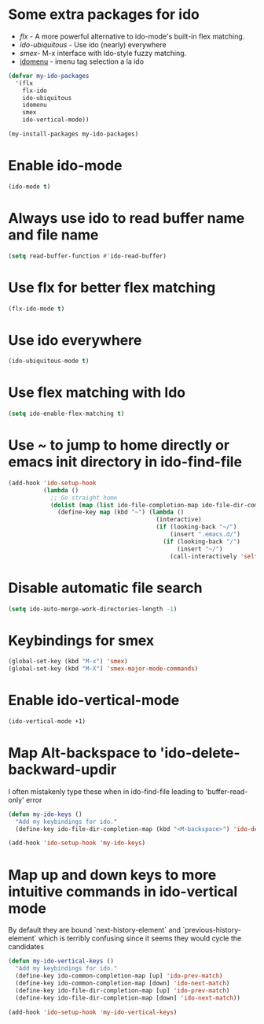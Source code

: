 * Some extra packages for ido
  + [[www.github.com/lewang/flx][flx]] - A more powerful alternative to ido-mode's
          built-in flex matching.
  + [[www.github.com/technomancy/ido-ubiquitous][ido-ubiquitous]] - Use ido (nearly) everywhere
  + [[www.github.com/nonsequitur/smex][smex]]- M-x interface with Ido-style fuzzy matching.
  + [[http://www.emacswiki.org/emacs/download/idomenu.el][idomenu]] - imenu tag selection a la ido

  #+begin_src emacs-lisp
    (defvar my-ido-packages
      '(flx
        flx-ido
        ido-ubiquitous
        idomenu
        smex
        ido-vertical-mode))

    (my-install-packages my-ido-packages)
  #+end_src


* Enable ido-mode
  #+begin_src emacs-lisp
    (ido-mode t)
  #+end_src


* Always use ido to read buffer name and file name
  #+begin_src emacs-lisp
    (setq read-buffer-function #'ido-read-buffer)
  #+end_src


* Use flx for better flex matching
  #+begin_src emacs-lisp
    (flx-ido-mode t)
  #+end_src


* Use ido everywhere
  #+begin_src emacs-lisp
    (ido-ubiquitous-mode t)
  #+end_src


* Use flex matching with Ido
   #+begin_src emacs-lisp
     (setq ido-enable-flex-matching t)
   #+end_src


* Use ~ to jump to home directly or emacs init directory in ido-find-file
   #+begin_src emacs-lisp
     (add-hook 'ido-setup-hook
               (lambda ()
                 ;; Go straight home
                 (dolist (map (list ido-file-completion-map ido-file-dir-completion-map))
                   (define-key map (kbd "~") (lambda ()
                                               (interactive)
                                               (if (looking-back "~/")
                                                   (insert ".emacs.d/")
                                                 (if (looking-back "/")
                                                     (insert "~/")
                                                   (call-interactively 'self-insert-command))))))))
   #+end_src


* Disable automatic file search
   #+begin_src emacs-lisp
     (setq ido-auto-merge-work-directories-length -1)
   #+end_src


* Keybindings for smex
   #+begin_src emacs-lisp
     (global-set-key (kbd "M-x") 'smex)
     (global-set-key (kbd "M-X") 'smex-major-mode-commands)
   #+end_src


* Enable ido-vertical-mode
  #+begin_src emacs-lisp
    (ido-vertical-mode +1)
  #+end_src


* Map Alt-backspace to 'ido-delete-backward-updir
   I often mistakenly type these when in ido-find-file leading to 'buffer-read-only' error
   #+begin_src emacs-lisp
     (defun my-ido-keys ()
       "Add my keybindings for ido."
       (define-key ido-file-dir-completion-map (kbd "<M-backspace>") 'ido-delete-backward-updir))

     (add-hook 'ido-setup-hook 'my-ido-keys)
   #+end_src


* Map up and down keys to more intuitive commands in ido-vertical mode
  By default they are bound `next-history-element` and `previous-history-element` 
  which is terribly confusing since it seems they would cycle the candidates
   #+begin_src emacs-lisp
     (defun my-ido-vertical-keys ()
       "Add my keybindings for ido."
       (define-key ido-common-completion-map [up] 'ido-prev-match)
       (define-key ido-common-completion-map [down] 'ido-next-match)
       (define-key ido-file-dir-completion-map [up] 'ido-prev-match)
       (define-key ido-file-dir-completion-map [down] 'ido-next-match))

     (add-hook 'ido-setup-hook 'my-ido-vertical-keys)
   #+end_src
